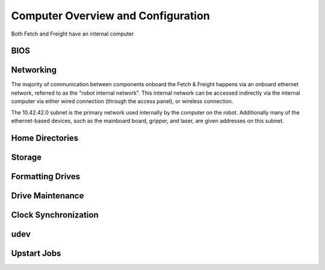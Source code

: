 Computer Overview and Configuration
-----------------------------------
Both Fetch and Freight have an internal computer

BIOS
++++

Networking 
++++++++++ 

The majority of communication between components onboard the Fetch &
Freight happens via an onboard ethernet network, referred to as the
"robot internal network". This internal network can be accessed
indirectly via the internal computer via either wired connection
(through the access panel), or wireless connection.

The 10.42.42.0 subnet is the primary network used internally by the
computer on the robot. Additionally many of the ethernet-based
devices, such as the mainboard board, gripper, and laser, are given
addresses on this subnet.

Home Directories
++++++++++++++++

Storage
+++++++

Formatting Drives
+++++++++++++++++

Drive Maintenance
+++++++++++++++++

Clock Synchronization
+++++++++++++++++++++

udev
++++

Upstart Jobs
++++++++++++
